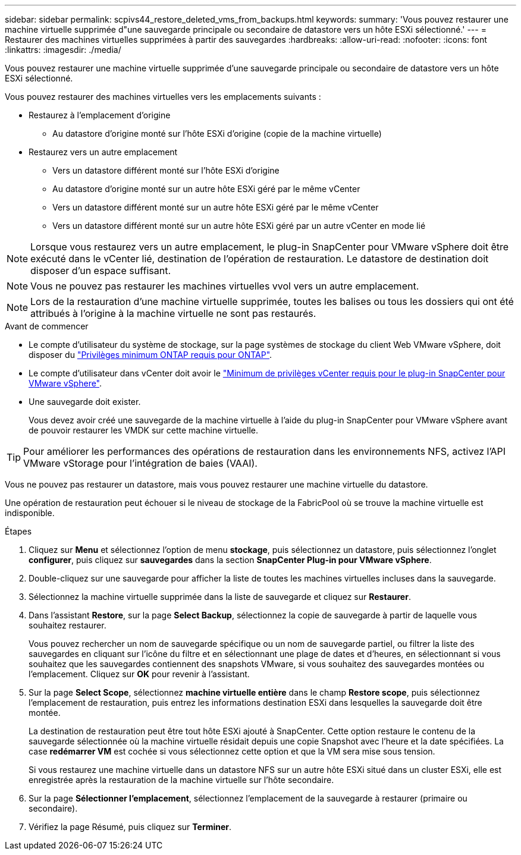 ---
sidebar: sidebar 
permalink: scpivs44_restore_deleted_vms_from_backups.html 
keywords:  
summary: 'Vous pouvez restaurer une machine virtuelle supprimée d"une sauvegarde principale ou secondaire de datastore vers un hôte ESXi sélectionné.' 
---
= Restaurer des machines virtuelles supprimées à partir des sauvegardes
:hardbreaks:
:allow-uri-read: 
:nofooter: 
:icons: font
:linkattrs: 
:imagesdir: ./media/


[role="lead"]
Vous pouvez restaurer une machine virtuelle supprimée d'une sauvegarde principale ou secondaire de datastore vers un hôte ESXi sélectionné.

Vous pouvez restaurer des machines virtuelles vers les emplacements suivants :

* Restaurez à l'emplacement d'origine
+
** Au datastore d'origine monté sur l'hôte ESXi d'origine (copie de la machine virtuelle)


* Restaurez vers un autre emplacement
+
** Vers un datastore différent monté sur l'hôte ESXi d'origine
** Au datastore d'origine monté sur un autre hôte ESXi géré par le même vCenter
** Vers un datastore différent monté sur un autre hôte ESXi géré par le même vCenter
** Vers un datastore différent monté sur un autre hôte ESXi géré par un autre vCenter en mode lié





NOTE: Lorsque vous restaurez vers un autre emplacement, le plug-in SnapCenter pour VMware vSphere doit être exécuté dans le vCenter lié, destination de l'opération de restauration. Le datastore de destination doit disposer d'un espace suffisant.


NOTE: Vous ne pouvez pas restaurer les machines virtuelles vvol vers un autre emplacement.


NOTE: Lors de la restauration d'une machine virtuelle supprimée, toutes les balises ou tous les dossiers qui ont été attribués à l'origine à la machine virtuelle ne sont pas restaurés.

.Avant de commencer
* Le compte d'utilisateur du système de stockage, sur la page systèmes de stockage du client Web VMware vSphere, doit disposer du link:scpivs44_minimum_ontap_privileges_required.html["Privilèges minimum ONTAP requis pour ONTAP"].
* Le compte d'utilisateur dans vCenter doit avoir le link:scpivs44_minimum_vcenter_privileges_required.html["Minimum de privilèges vCenter requis pour le plug-in SnapCenter pour VMware vSphere"].
* Une sauvegarde doit exister.
+
Vous devez avoir créé une sauvegarde de la machine virtuelle à l'aide du plug-in SnapCenter pour VMware vSphere avant de pouvoir restaurer les VMDK sur cette machine virtuelle.




TIP: Pour améliorer les performances des opérations de restauration dans les environnements NFS, activez l'API VMware vStorage pour l'intégration de baies (VAAI).

Vous ne pouvez pas restaurer un datastore, mais vous pouvez restaurer une machine virtuelle du datastore.

Une opération de restauration peut échouer si le niveau de stockage de la FabricPool où se trouve la machine virtuelle est indisponible.

.Étapes
. Cliquez sur *Menu* et sélectionnez l’option de menu *stockage*, puis sélectionnez un datastore, puis sélectionnez l’onglet *configurer*, puis cliquez sur *sauvegardes* dans la section *SnapCenter Plug-in pour VMware vSphere*.
. Double-cliquez sur une sauvegarde pour afficher la liste de toutes les machines virtuelles incluses dans la sauvegarde.
. Sélectionnez la machine virtuelle supprimée dans la liste de sauvegarde et cliquez sur *Restaurer*.
. Dans l'assistant *Restore*, sur la page *Select Backup*, sélectionnez la copie de sauvegarde à partir de laquelle vous souhaitez restaurer.
+
Vous pouvez rechercher un nom de sauvegarde spécifique ou un nom de sauvegarde partiel, ou filtrer la liste des sauvegardes en cliquant sur l'icône du filtre et en sélectionnant une plage de dates et d'heures, en sélectionnant si vous souhaitez que les sauvegardes contiennent des snapshots VMware, si vous souhaitez des sauvegardes montées ou l'emplacement. Cliquez sur *OK* pour revenir à l'assistant.

. Sur la page *Select Scope*, sélectionnez *machine virtuelle entière* dans le champ *Restore scope*, puis sélectionnez l'emplacement de restauration, puis entrez les informations destination ESXi dans lesquelles la sauvegarde doit être montée.
+
La destination de restauration peut être tout hôte ESXi ajouté à SnapCenter. Cette option restaure le contenu de la sauvegarde sélectionnée où la machine virtuelle résidait depuis une copie Snapshot avec l'heure et la date spécifiées. La case *redémarrer VM* est cochée si vous sélectionnez cette option et que la VM sera mise sous tension.

+
Si vous restaurez une machine virtuelle dans un datastore NFS sur un autre hôte ESXi situé dans un cluster ESXi, elle est enregistrée après la restauration de la machine virtuelle sur l'hôte secondaire.

. Sur la page *Sélectionner l'emplacement*, sélectionnez l'emplacement de la sauvegarde à restaurer (primaire ou secondaire).
. Vérifiez la page Résumé, puis cliquez sur *Terminer*.

